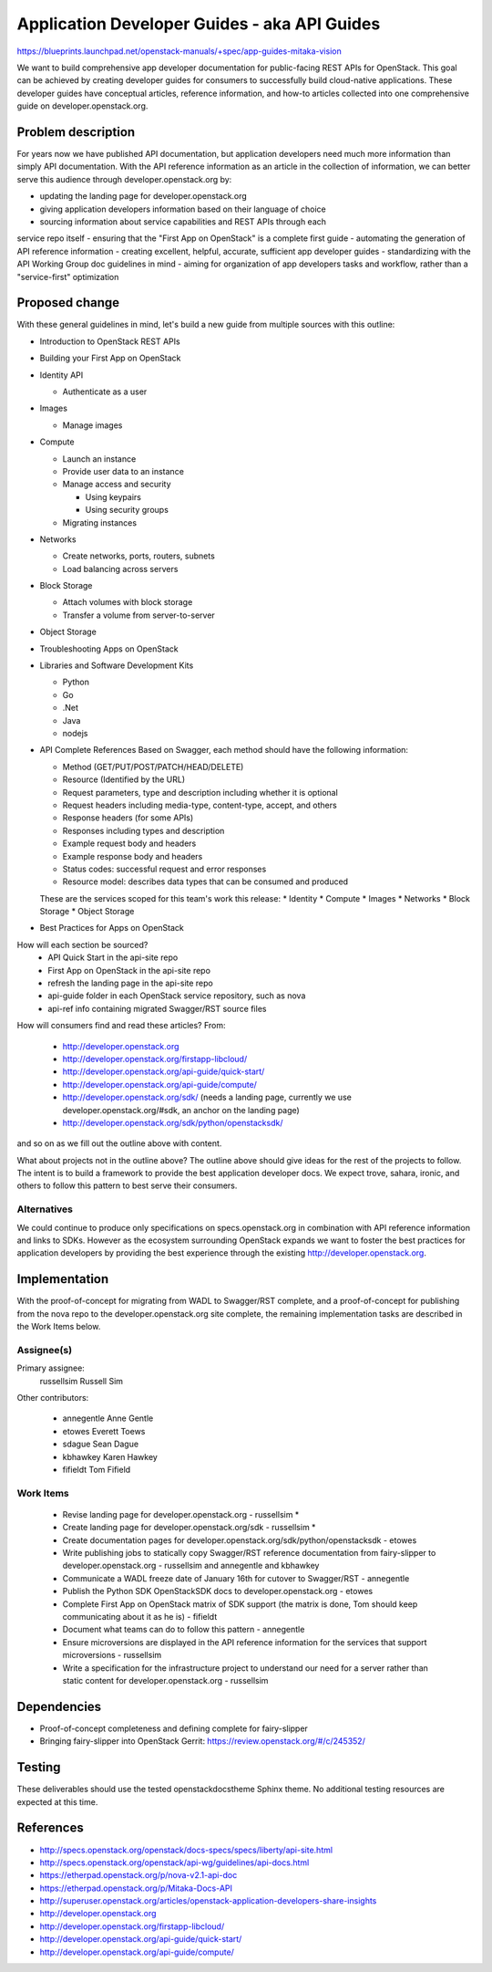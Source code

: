 ..
 This work is licensed under a Creative Commons Attribution 3.0 Unported
 License.

 http://creativecommons.org/licenses/by/3.0/legalcode

=============================================
Application Developer Guides - aka API Guides
=============================================

https://blueprints.launchpad.net/openstack-manuals/+spec/app-guides-mitaka-vision

We want to build comprehensive app developer documentation for public-facing
REST APIs for OpenStack. This goal can be achieved by creating developer guides
for consumers to successfully build cloud-native applications. These developer
guides have conceptual articles, reference information, and how-to
articles collected into one comprehensive guide on developer.openstack.org.

Problem description
===================

For years now we have published API documentation, but application developers
need much more information than simply API documentation. With the API
reference information as an article in the collection of information, we can
better serve this audience through developer.openstack.org by:

- updating the landing page for developer.openstack.org
- giving application developers information based on their language of choice
- sourcing information about service capabilities and REST APIs through each
service repo itself
- ensuring that the "First App on OpenStack" is a complete first guide
- automating the generation of API reference information
- creating excellent, helpful, accurate, sufficient app developer guides
- standardizing with the API Working Group doc guidelines in mind
- aiming for organization of app developers tasks and workflow, rather than a
"service-first" optimization

Proposed change
===============

With these general guidelines in mind, let's build a new guide from multiple
sources with this outline:

* Introduction to OpenStack REST APIs
* Building your First App on OpenStack
* Identity API

  * Authenticate as a user

* Images

  * Manage images

* Compute

  * Launch an instance
  * Provide user data to an instance
  * Manage access and security

    * Using keypairs
    * Using security groups

  * Migrating instances

* Networks

  * Create networks, ports, routers, subnets
  * Load balancing across servers

* Block Storage

  * Attach volumes with block storage
  * Transfer a volume from server-to-server

* Object Storage
* Troubleshooting Apps on OpenStack
* Libraries and Software Development Kits

  * Python
  * Go
  * .Net
  * Java
  * nodejs

* API Complete References
  Based on Swagger, each method should have the following information:

  * Method (GET/PUT/POST/PATCH/HEAD/DELETE)
  * Resource (Identified by the URL)
  * Request parameters, type and description including whether it is optional
  * Request headers including media-type, content-type, accept, and others
  * Response headers (for some APIs)
  * Responses including types and description
  * Example request body and headers
  * Example response body and headers
  * Status codes: successful request and error responses
  * Resource model: describes data types that can be consumed and produced

  These are the services scoped for this team's work this release:
  * Identity
  * Compute
  * Images
  * Networks
  * Block Storage
  * Object Storage

* Best Practices for Apps on OpenStack

How will each section be sourced?
    * API Quick Start in the api-site repo
    * First App on OpenStack in the api-site repo
    * refresh the landing page in the api-site repo
    * api-guide folder in each OpenStack service repository, such as nova
    * api-ref info containing migrated Swagger/RST source files

How will consumers find and read these articles? From:

 * http://developer.openstack.org
 * http://developer.openstack.org/firstapp-libcloud/
 * http://developer.openstack.org/api-guide/quick-start/
 * http://developer.openstack.org/api-guide/compute/
 * http://developer.openstack.org/sdk/ (needs a landing page, currently we use
   developer.openstack.org/#sdk, an anchor on the landing page)
 * http://developer.openstack.org/sdk/python/openstacksdk/

and so on as we fill out the outline above with content.

What about projects not in the outline above?
The outline above should give ideas for the rest of the projects to follow. The
intent is to build a framework to provide the best application developer docs.
We expect trove, sahara, ironic, and others to follow this pattern to best
serve their consumers.

Alternatives
------------

We could continue to produce only specifications on specs.openstack.org in
combination with API reference information and links to SDKs. However as the
ecosystem surrounding OpenStack expands we want to foster the best practices
for application developers by providing the best experience through the
existing http://developer.openstack.org.

Implementation
==============

With the proof-of-concept for migrating from WADL to Swagger/RST complete, and
a proof-of-concept for publishing from the nova repo to the
developer.openstack.org site complete, the remaining implementation tasks are
described in the Work Items below.

Assignee(s)
-----------

Primary assignee:
  russellsim Russell Sim

Other contributors:

 * annegentle Anne Gentle
 * etowes Everett Toews
 * sdague Sean Dague
 * kbhawkey Karen Hawkey
 * fifieldt Tom Fifield

Work Items
----------

 * Revise landing page for developer.openstack.org - russellsim *
 * Create landing page for developer.openstack.org/sdk - russellsim *
 * Create documentation pages for
   developer.openstack.org/sdk/python/openstacksdk - etowes
 * Write publishing jobs to statically copy Swagger/RST reference documentation
   from fairy-slipper to developer.openstack.org - russellsim and annegentle
   and kbhawkey
 * Communicate a WADL freeze date of January 16th for cutover to Swagger/RST -
   annegentle
 * Publish the Python SDK OpenStackSDK docs to developer.openstack.org - etowes
 * Complete First App on OpenStack matrix of SDK support (the matrix is done,
   Tom should keep communicating about it as he is) - fifieldt
 * Document what teams can do to follow this pattern - annegentle
 * Ensure microversions are displayed in the API reference information for the
   services that support microversions - russellsim
 * Write a specification for the infrastructure project to understand our need
   for a server rather than static content for developer.openstack.org -
   russellsim

.. note:
   * Note, a UX dev from Internap is interested in working on landing pages
     after the first pass is complete.

Dependencies
============

* Proof-of-concept completeness and defining complete for fairy-slipper

* Bringing fairy-slipper into OpenStack Gerrit:
  https://review.openstack.org/#/c/245352/

Testing
=======

These deliverables should use the tested openstackdocstheme Sphinx theme. No
additional testing resources are expected at this time.

References
==========

* http://specs.openstack.org/openstack/docs-specs/specs/liberty/api-site.html

* http://specs.openstack.org/openstack/api-wg/guidelines/api-docs.html

* https://etherpad.openstack.org/p/nova-v2.1-api-doc

* https://etherpad.openstack.org/p/Mitaka-Docs-API

* http://superuser.openstack.org/articles/openstack-application-developers-share-insights

* http://developer.openstack.org

* http://developer.openstack.org/firstapp-libcloud/

* http://developer.openstack.org/api-guide/quick-start/

* http://developer.openstack.org/api-guide/compute/
